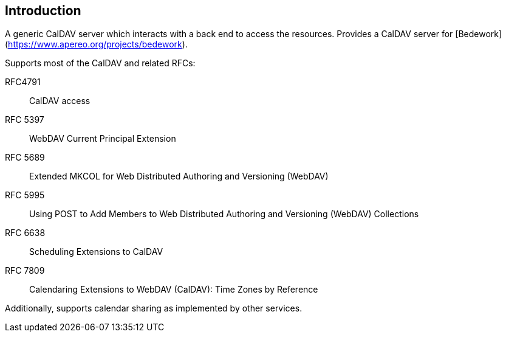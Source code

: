 [[introduction]]
== Introduction
A generic CalDAV server which interacts with a back end to access the
resources. Provides a CalDAV server for
[Bedework](https://www.apereo.org/projects/bedework).

Supports most of the CalDAV and related RFCs:

RFC4791:: CalDAV access
RFC 5397:: WebDAV Current Principal Extension
RFC 5689:: Extended MKCOL for Web Distributed Authoring and Versioning (WebDAV)
RFC 5995:: Using POST to Add Members to Web Distributed Authoring and Versioning (WebDAV) Collections
RFC 6638:: Scheduling Extensions to CalDAV
RFC 7809:: Calendaring Extensions to WebDAV (CalDAV): Time Zones by Reference

Additionally, supports calendar sharing as implemented by other services.
